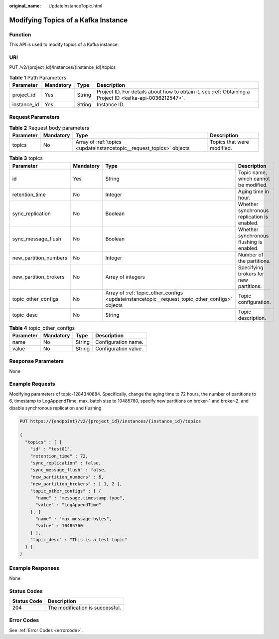 :original_name: UpdateInstanceTopic.html

.. _UpdateInstanceTopic:

Modifying Topics of a Kafka Instance
====================================

Function
--------

This API is used to modify topics of a Kafka instance.

URI
---

PUT /v2/{project_id}/instances/{instance_id}/topics

.. table:: **Table 1** Path Parameters

   +-------------+-----------+--------+-----------------------------------------------------------------------------------------------------------+
   | Parameter   | Mandatory | Type   | Description                                                                                               |
   +=============+===========+========+===========================================================================================================+
   | project_id  | Yes       | String | Project ID. For details about how to obtain it, see :ref:`Obtaining a Project ID <kafka-api-0036212547>`. |
   +-------------+-----------+--------+-----------------------------------------------------------------------------------------------------------+
   | instance_id | Yes       | String | Instance ID.                                                                                              |
   +-------------+-----------+--------+-----------------------------------------------------------------------------------------------------------+

Request Parameters
------------------

.. table:: **Table 2** Request body parameters

   +-----------+-----------+----------------------------------------------------------------------+----------------------------+
   | Parameter | Mandatory | Type                                                                 | Description                |
   +===========+===========+======================================================================+============================+
   | topics    | No        | Array of :ref:`topics <updateinstancetopic__request_topics>` objects | Topics that were modified. |
   +-----------+-----------+----------------------------------------------------------------------+----------------------------+

.. _updateinstancetopic__request_topics:

.. table:: **Table 3** topics

   +-----------------------+-----------+------------------------------------------------------------------------------------------------+---------------------------------------------+
   | Parameter             | Mandatory | Type                                                                                           | Description                                 |
   +=======================+===========+================================================================================================+=============================================+
   | id                    | Yes       | String                                                                                         | Topic name, which cannot be modified.       |
   +-----------------------+-----------+------------------------------------------------------------------------------------------------+---------------------------------------------+
   | retention_time        | No        | Integer                                                                                        | Aging time in hour.                         |
   +-----------------------+-----------+------------------------------------------------------------------------------------------------+---------------------------------------------+
   | sync_replication      | No        | Boolean                                                                                        | Whether synchronous replication is enabled. |
   +-----------------------+-----------+------------------------------------------------------------------------------------------------+---------------------------------------------+
   | sync_message_flush    | No        | Boolean                                                                                        | Whether synchronous flushing is enabled.    |
   +-----------------------+-----------+------------------------------------------------------------------------------------------------+---------------------------------------------+
   | new_partition_numbers | No        | Integer                                                                                        | Number of the partitions.                   |
   +-----------------------+-----------+------------------------------------------------------------------------------------------------+---------------------------------------------+
   | new_partition_brokers | No        | Array of integers                                                                              | Specifying brokers for new partitions.      |
   +-----------------------+-----------+------------------------------------------------------------------------------------------------+---------------------------------------------+
   | topic_other_configs   | No        | Array of :ref:`topic_other_configs <updateinstancetopic__request_topic_other_configs>` objects | Topic configuration.                        |
   +-----------------------+-----------+------------------------------------------------------------------------------------------------+---------------------------------------------+
   | topic_desc            | No        | String                                                                                         | Topic description.                          |
   +-----------------------+-----------+------------------------------------------------------------------------------------------------+---------------------------------------------+

.. _updateinstancetopic__request_topic_other_configs:

.. table:: **Table 4** topic_other_configs

   ========= ========= ====== ====================
   Parameter Mandatory Type   Description
   ========= ========= ====== ====================
   name      No        String Configuration name.
   value     No        String Configuration value.
   ========= ========= ====== ====================

Response Parameters
-------------------

None

Example Requests
----------------

Modifying parameters of topic-1284340884. Specifically, change the aging time to 72 hours, the number of partitions to 6, timestamp to LogAppendTime, max. batch size to 10485760, specify new partitions on broker-1 and broker-2, and disable synchronous replication and flushing.

.. code-block:: text

   PUT https://{endpoint}/v2/{project_id}/instances/{instance_id}/topics

   {
     "topics" : [ {
       "id" : "test01",
       "retention_time" : 72,
       "sync_replication" : false,
       "sync_message_flush" : false,
       "new_partition_numbers" : 6,
       "new_partition_brokers" : [ 1, 2 ],
       "topic_other_configs" : [ {
         "name" : "message.timestamp.type",
         "value" : "LogAppendTime"
       }, {
         "name" : "max.message.bytes",
         "value" : 10485760
       } ],
       "topic_desc" : "This is a test topic"
     } ]
   }

Example Responses
-----------------

None

Status Codes
------------

=========== ===============================
Status Code Description
=========== ===============================
204         The modification is successful.
=========== ===============================

Error Codes
-----------

See :ref:`Error Codes <errorcode>`.

